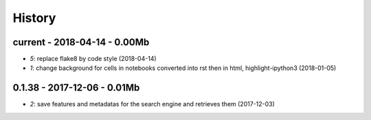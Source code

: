 
=======
History
=======

current - 2018-04-14 - 0.00Mb
=============================

* `5`: replace flake8 by code style (2018-04-14)
* `1`: change background for cells in notebooks converted into rst then in html, highlight-ipython3 (2018-01-05)

0.1.38 - 2017-12-06 - 0.01Mb
============================

* `2`: save features and metadatas for the search engine and retrieves them (2017-12-03)
